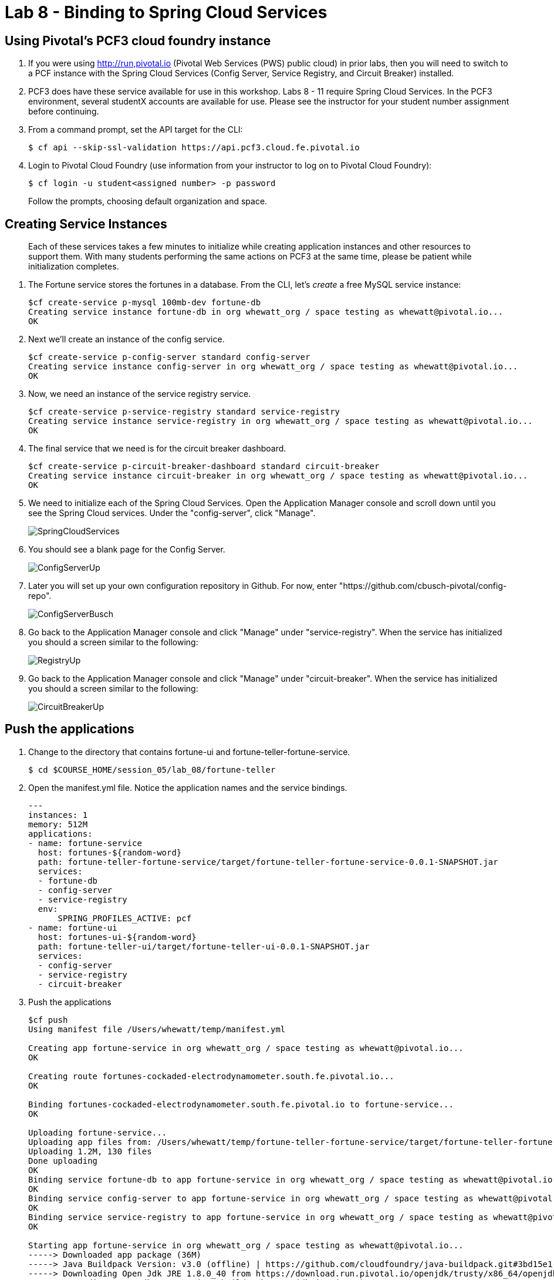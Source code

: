:compat-mode:
= Lab 8 - Binding to Spring Cloud Services

[abstract]
--

--

== Using Pivotal's PCF3 cloud foundry instance
. If you were using http://run,pivotal.io (Pivotal Web Services (PWS) public cloud) in prior labs, then you will need to switch to a PCF instance with the Spring Cloud Services (Config Server, Service Registry, and Circuit Breaker) installed. 

. PCF3 does have these service available for use in this workshop. Labs 8 - 11 require Spring Cloud Services. In the PCF3 environment, several studentX accounts are available for use. Please see the instructor for your student number assignment before continuing.

. From a command prompt, set the API target for the CLI:
+
----
$ cf api --skip-ssl-validation https://api.pcf3.cloud.fe.pivotal.io
----

. Login to Pivotal Cloud Foundry (use information from your instructor to log on to Pivotal Cloud Foundry):
+
----
$ cf login -u student<assigned number> -p password
----
+
Follow the prompts, choosing default organization and space.


== Creating Service Instances
> Each of these services takes a few minutes to initialize while creating application instances and other resources to support them. With many students performing the same actions on PCF3 at the same time, please be patient while initialization completes.

. The Fortune service stores the fortunes in a database. 
From the CLI, let's _create_ a free MySQL service instance:
+
----

$cf create-service p-mysql 100mb-dev fortune-db
Creating service instance fortune-db in org whewatt_org / space testing as whewatt@pivotal.io...
OK

----

. Next we'll create an instance of the config service.
+
----
$cf create-service p-config-server standard config-server
Creating service instance config-server in org whewatt_org / space testing as whewatt@pivotal.io...
OK
----

. Now, we need an instance of the service registry service.
+
----
$cf create-service p-service-registry standard service-registry
Creating service instance service-registry in org whewatt_org / space testing as whewatt@pivotal.io...
OK
----

. The final service that we need is for the circuit breaker dashboard.
+
----
$cf create-service p-circuit-breaker-dashboard standard circuit-breaker
Creating service instance circuit-breaker in org whewatt_org / space testing as whewatt@pivotal.io...
OK
----
+
. We need to initialize each of the Spring Cloud Services.  Open the Application Manager console and scroll down until you see the Spring Cloud services.  Under the "config-server", click "Manage".
+
image::../../Common/images/SpringCloudServices.png[]
+
. You should see a blank page for the Config Server.
+
image::../../Common/images/ConfigServerUp.png[]
+
. Later you will set up your own configuration repository in Github.  For now, enter "https://github.com/cbusch-pivotal/config-repo".
+
image::../../Common/images/ConfigServerBusch.png[]
+
. Go back to the Application Manager console and click "Manage" under "service-registry".  When the service has initialized you should a screen similar to the following:
+
image::../../Common/images/RegistryUp.png[]
+
. Go back to the Application Manager console and click "Manage" under "circuit-breaker".  When the service has initialized you should a screen similar to the following:
+
image::../../Common/images/CircuitBreakerUp.png[]

== Push the applications

. Change to the directory that contains fortune-ui and fortune-teller-fortune-service.
+
----
$ cd $COURSE_HOME/session_05/lab_08/fortune-teller
----

. Open the manifest.yml file.  Notice the application names and the service bindings.
+
----
---
instances: 1
memory: 512M
applications:
- name: fortune-service
  host: fortunes-${random-word}
  path: fortune-teller-fortune-service/target/fortune-teller-fortune-service-0.0.1-SNAPSHOT.jar
  services:
  - fortune-db
  - config-server
  - service-registry
  env:
      SPRING_PROFILES_ACTIVE: pcf
- name: fortune-ui
  host: fortunes-ui-${random-word}
  path: fortune-teller-ui/target/fortune-teller-ui-0.0.1-SNAPSHOT.jar
  services:
  - config-server
  - service-registry
  - circuit-breaker
----

.  Push the applications
+
----
$cf push
Using manifest file /Users/whewatt/temp/manifest.yml

Creating app fortune-service in org whewatt_org / space testing as whewatt@pivotal.io...
OK

Creating route fortunes-cockaded-electrodynamometer.south.fe.pivotal.io...
OK

Binding fortunes-cockaded-electrodynamometer.south.fe.pivotal.io to fortune-service...
OK

Uploading fortune-service...
Uploading app files from: /Users/whewatt/temp/fortune-teller-fortune-service/target/fortune-teller-fortune-service-0.0.1-SNAPSHOT.jar
Uploading 1.2M, 130 files
Done uploading               
OK
Binding service fortune-db to app fortune-service in org whewatt_org / space testing as whewatt@pivotal.io...
OK
Binding service config-server to app fortune-service in org whewatt_org / space testing as whewatt@pivotal.io...
OK
Binding service service-registry to app fortune-service in org whewatt_org / space testing as whewatt@pivotal.io...
OK

Starting app fortune-service in org whewatt_org / space testing as whewatt@pivotal.io...
-----> Downloaded app package (36M)
-----> Java Buildpack Version: v3.0 (offline) | https://github.com/cloudfoundry/java-buildpack.git#3bd15e1
-----> Downloading Open Jdk JRE 1.8.0_40 from https://download.run.pivotal.io/openjdk/trusty/x86_64/openjdk-1.8.0_40.tar.gz (found in cache)
       Expanding Open Jdk JRE to .java-buildpack/open_jdk_jre (1.0s)
-----> Downloading Spring Auto Reconfiguration 1.7.0_RELEASE from https://download.run.pivotal.io/auto-reconfiguration/auto-reconfiguration-1.7.0_RELEASE.jar (found in cache)

-----> Uploading droplet (80M)

0 of 1 instances running, 1 starting
0 of 1 instances running, 1 starting
0 of 1 instances running, 1 starting
1 of 1 instances running

App started


OK

App fortune-service was started using this command `SERVER_PORT=$PORT $PWD/.java-buildpack/open_jdk_jre/bin/java -cp $PWD/.:$PWD/.java-buildpack/spring_auto_reconfiguration/spring_auto_reconfiguration-1.7.0_RELEASE.jar -Djava.io.tmpdir=$TMPDIR -XX:OnOutOfMemoryError=$PWD/.java-buildpack/open_jdk_jre/bin/killjava.sh -Xmx382293K -Xms382293K -XX:MaxMetaspaceSize=64M -XX:MetaspaceSize=64M -Xss995K org.springframework.boot.loader.JarLauncher`

Showing health and status for app fortune-service in org whewatt_org / space testing as whewatt@pivotal.io...
OK

requested state: started
instances: 1/1
usage: 512M x 1 instances
urls: fortunes-cockaded-electrodynamometer.south.fe.pivotal.io
last uploaded: Tue Sep 8 16:11:07 UTC 2015
stack: cflinuxfs2

     state     since                    cpu    memory           disk           details   
#0   running   2015-09-08 12:11:54 PM   0.0%   438.1M of 512M   159.1M of 1G      
Creating app fortune-ui in org whewatt_org / space testing as whewatt@pivotal.io...
OK

Creating route fortunes-ui-underdeveloped-caracara.south.fe.pivotal.io...
OK

Binding fortunes-ui-underdeveloped-caracara.south.fe.pivotal.io to fortune-ui...
OK

Uploading fortune-ui...
Uploading app files from: /Users/whewatt/temp/fortune-teller-ui/target/fortune-teller-ui-0.0.1-SNAPSHOT.jar
Uploading 1.1M, 133 files
Done uploading               
OK
Binding service config-server to app fortune-ui in org whewatt_org / space testing as whewatt@pivotal.io...
OK
Binding service service-registry to app fortune-ui in org whewatt_org / space testing as whewatt@pivotal.io...
OK
Binding service circuit-breaker to app fortune-ui in org whewatt_org / space testing as whewatt@pivotal.io...
OK

Starting app fortune-ui in org whewatt_org / space testing as whewatt@pivotal.io...
-----> Downloaded app package (36M)
-----> Java Buildpack Version: v3.0 (offline) | https://github.com/cloudfoundry/java-buildpack.git#3bd15e1
-----> Downloading Open Jdk JRE 1.8.0_40 from https://download.run.pivotal.io/openjdk/trusty/x86_64/openjdk-1.8.0_40.tar.gz (found in cache)
       Expanding Open Jdk JRE to .java-buildpack/open_jdk_jre (1.1s)
-----> Downloading Spring Auto Reconfiguration 1.7.0_RELEASE from https://download.run.pivotal.io/auto-reconfiguration/auto-reconfiguration-1.7.0_RELEASE.jar (found in cache)

-----> Uploading droplet (79M)

0 of 1 instances running, 1 starting
0 of 1 instances running, 1 starting
1 of 1 instances running

App started


OK

App fortune-ui was started using this command `SERVER_PORT=$PORT $PWD/.java-buildpack/open_jdk_jre/bin/java -cp $PWD/.:$PWD/.java-buildpack/spring_auto_reconfiguration/spring_auto_reconfiguration-1.7.0_RELEASE.jar -Djava.io.tmpdir=$TMPDIR -XX:OnOutOfMemoryError=$PWD/.java-buildpack/open_jdk_jre/bin/killjava.sh -Xmx382293K -Xms382293K -XX:MaxMetaspaceSize=64M -XX:MetaspaceSize=64M -Xss995K org.springframework.boot.loader.JarLauncher`

Showing health and status for app fortune-ui in org whewatt_org / space testing as whewatt@pivotal.io...
OK

requested state: started
instances: 1/1
usage: 512M x 1 instances
urls: fortunes-ui-underdeveloped-caracara.south.fe.pivotal.io
last uploaded: Tue Sep 8 16:12:13 UTC 2015
stack: cflinuxfs2

     state     since                    cpu    memory           disk           details   
#0   running   2015-09-08 12:12:57 PM   0.0%   395.6M of 512M   158.5M of 1G     
----

. Verify that the applications are running by visiting the routes that were generated by the CLI.

image::/../../Common/images/YourFutureIsUnclear.png[]

link:/README.md#course-materials[Course Materials home] | link:/session_05/lab_09/lab_09.adoc[Lab 9 - Service Registry]
